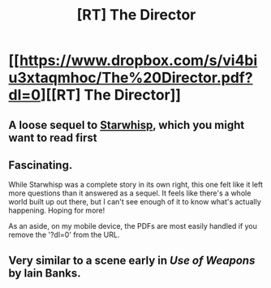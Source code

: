 #+TITLE: [RT] The Director

* [[https://www.dropbox.com/s/vi4biu3xtaqmhoc/The%20Director.pdf?dl=0][[RT] The Director]]
:PROPERTIES:
:Author: TheUtilitaria
:Score: 3
:DateUnix: 1474825093.0
:DateShort: 2016-Sep-25
:END:

** A loose sequel to [[https://www.dropbox.com/s/n2huyv4pale3of2/Starwhisp.pdf?dl=0][Starwhisp]], which you might want to read first
:PROPERTIES:
:Author: TheUtilitaria
:Score: 3
:DateUnix: 1474825156.0
:DateShort: 2016-Sep-25
:END:


** Fascinating.

While Starwhisp was a complete story in its own right, this one felt like it left more questions than it answered as a sequel. It feels like there's a whole world built up out there, but I can't see enough of it to know what's actually happening. Hoping for more!

As an aside, on my mobile device, the PDFs are most easily handled if you remove the '?dl=0' from the URL.
:PROPERTIES:
:Author: LeifCarrotson
:Score: 3
:DateUnix: 1474899659.0
:DateShort: 2016-Sep-26
:END:


** *Very* similar to a scene early in /Use of Weapons/ by Iain Banks.
:PROPERTIES:
:Author: Kanddak
:Score: 1
:DateUnix: 1475071743.0
:DateShort: 2016-Sep-28
:END:
